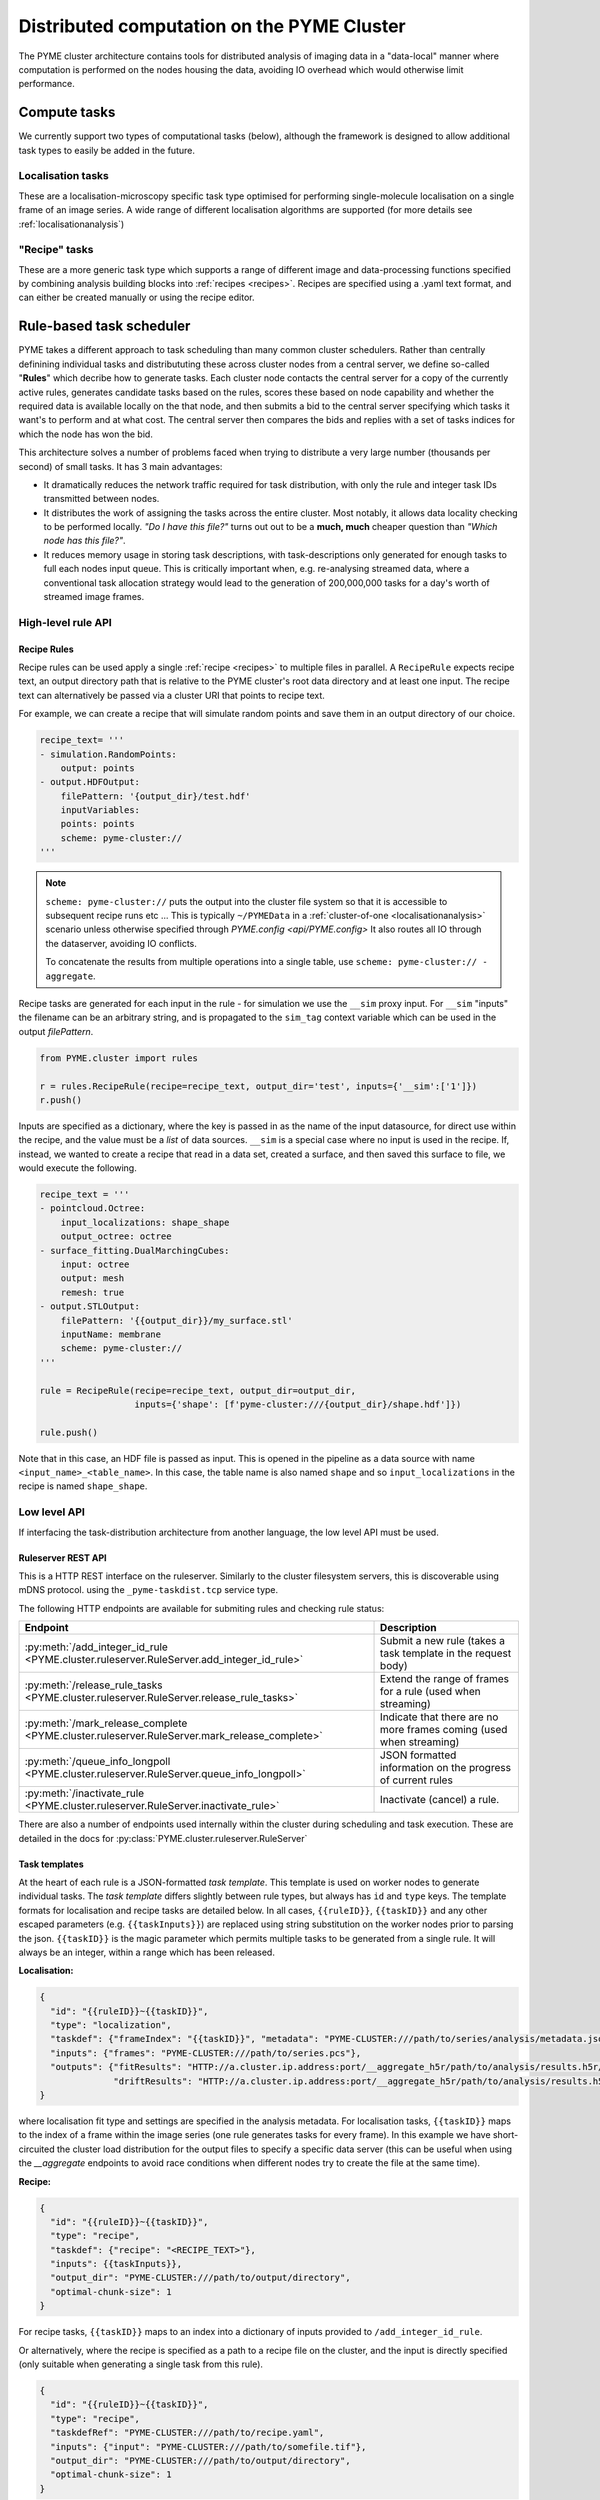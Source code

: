 Distributed computation on the PYME Cluster
*******************************************

The PYME cluster architecture contains tools for distributed analysis of 
imaging data in a "data-local" manner where computation is performed on
the nodes housing the data, avoiding IO overhead which would otherwise limit
performance.

Compute tasks
=============

We currently support two types of computational tasks (below), although the
framework is designed to allow additional task types to easily be added in 
the future. 

Localisation tasks
------------------

These are a localisation-microscopy specific task type optimised for
performing single-molecule localisation on a single frame of an image series.
A wide range of different localisation algorithms are supported (for more details see :ref:`localisationanalysis`)

"Recipe" tasks
--------------

These are a more generic task type which supports a range of different image
and data-processing functions specified by combining analysis building blocks
into :ref:`recipes <recipes>`. Recipes are specified using a .yaml text format,
and can either be created manually or using the recipe editor.


Rule-based task scheduler
=========================

PYME takes a different approach to task scheduling than many 
common cluster schedulers. Rather than centrally definining individual tasks 
and distribututing these across cluster nodes from a central server, 
we define so-called "**Rules**" which decribe how to generate tasks.
Each cluster node contacts the central server for a copy of the currently
active rules, generates candidate tasks based on the rules, scores these
based on node capability and whether the required data is available
locally on the that node, and then submits a bid to the central server 
specifying which tasks it want's to perform and at what cost. The central 
server then compares the bids and replies with a set of tasks indices for
which the node has won the bid.

This architecture solves a number of problems faced when trying to distribute
a very large number (thousands per second) of small tasks. It has 3 main 
advantages: 

- It dramatically reduces the network traffic required for task distribution, 
  with only the rule and integer task IDs transmitted between nodes.
- It distributes the work of assigning the tasks across the entire cluster. 
  Most notably, it allows data locality checking to be performed locally. 
  *"Do I have this file?"* turns out out to be a **much, much** cheaper question than 
  *"Which node has this file?"*. 
- It reduces memory usage in storing task descriptions, with task-descriptions
  only generated for enough tasks to full each nodes input queue. This is 
  critically important when, e.g. re-analysing streamed data, where a 
  conventional task allocation strategy would lead to the generation of 200,000,000 
  tasks for a day's worth of streamed image frames. 


High-level rule API
-------------------

Recipe Rules
''''''''''''

Recipe rules can be used apply a single :ref:`recipe <recipes>` to multiple 
files in parallel. A ``RecipeRule`` expects recipe text, an output directory
path that is relative to the PYME cluster's root data directory and at least
one input. The recipe text can alternatively be passed via a cluster URI that
points to recipe text.

For example, we can create a recipe that will simulate random points and save
them in an output directory of our choice.

.. code-block:: python

    recipe_text= '''
    - simulation.RandomPoints:
        output: points
    - output.HDFOutput:
        filePattern: '{output_dir}/test.hdf'
        inputVariables:
        points: points
        scheme: pyme-cluster://
    '''

.. note::

    ``scheme: pyme-cluster://`` puts the output into the cluster file system so 
    that it is accessible to subsequent recipe runs etc ... This is typically 
    ``~/PYMEData`` in a :ref:`cluster-of-one <localisationanalysis>` scenario 
    unless otherwise specified through `PYME.config <api/PYME.config>` It also 
    routes all IO through the dataserver, avoiding IO conflicts.

    To concatenate the results from multiple operations into a single table, 
    use ``scheme: pyme-cluster:// - aggregate``.

Recipe tasks are generated for each input in the rule - for simulation we use 
the ``__sim`` proxy input. For ``__sim`` "inputs" the filename can be an 
arbitrary string, and is propagated to the ``sim_tag`` context variable which 
can be used in the output `filePattern`.

.. code-block:: python

    from PYME.cluster import rules

    r = rules.RecipeRule(recipe=recipe_text, output_dir='test', inputs={'__sim':['1']})
    r.push()

Inputs are specified as a dictionary, where the key is passed in as the name of 
the input datasource, for direct use within the recipe, and the value must be a 
*list* of data sources.  ``__sim`` is a special case where no input is used in 
the recipe. If, instead, we wanted to create a recipe that read in a data set, 
created a surface, and then saved this surface to file, we would execute the 
following.

.. code-block:: python

    recipe_text = '''
    - pointcloud.Octree:
        input_localizations: shape_shape
        output_octree: octree
    - surface_fitting.DualMarchingCubes:
        input: octree
        output: mesh
        remesh: true
    - output.STLOutput:
        filePattern: '{{output_dir}}/my_surface.stl'
        inputName: membrane
        scheme: pyme-cluster://
    '''

    rule = RecipeRule(recipe=recipe_text, output_dir=output_dir, 
                      inputs={'shape': [f'pyme-cluster:///{output_dir}/shape.hdf']})

    rule.push()

Note that in this case, an HDF file is passed as input. This is opened in the
pipeline as a data source with name ``<input_name>_<table_name>``. In this 
case, the table name is also named ``shape`` and so ``input_localizations`` in 
the recipe is named ``shape_shape``.



Low level API
-------------

If interfacing the task-distribution architecture from another language, the low level API must be
used. 

Ruleserver REST API
''''''''''''''''''''

This is a HTTP REST interface on the ruleserver. Similarly to the
cluster filesystem servers, this is discoverable using mDNS protocol. using the ``_pyme-taskdist.tcp``
service type.

The following HTTP endpoints are available for submiting rules and checking rule status:

============================================================================================== ================
Endpoint                                                                                       Description
============================================================================================== ================
:py:meth:`/add_integer_id_rule <PYME.cluster.ruleserver.RuleServer.add_integer_id_rule>`       Submit a new rule (takes a task template in the request body)
:py:meth:`/release_rule_tasks <PYME.cluster.ruleserver.RuleServer.release_rule_tasks>`         Extend the range of frames for a rule (used when streaming)
:py:meth:`/mark_release_complete <PYME.cluster.ruleserver.RuleServer.mark_release_complete>`   Indicate that there are no more frames coming (used when streaming)
:py:meth:`/queue_info_longpoll <PYME.cluster.ruleserver.RuleServer.queue_info_longpoll>`       JSON formatted information on the progress of current rules
:py:meth:`/inactivate_rule <PYME.cluster.ruleserver.RuleServer.inactivate_rule>`               Inactivate (cancel) a rule.
============================================================================================== ================

There are also a number of endpoints used internally within the cluster during scheduling and 
task execution. These are detailed in the docs for :py:class:`PYME.cluster.ruleserver.RuleServer`


Task templates
''''''''''''''

At the heart of each rule is a JSON-formatted *task template*. This template is used on worker nodes
to generate individual tasks. The *task template* differs slightly between rule types, but always
has ``id`` and ``type`` keys. The template formats for localisation and recipe tasks are detailed
below. In all cases, ``{{ruleID}}``, ``{{taskID}}`` and any other escaped parameters (e.g. ``{{taskInputs}}``)
are replaced using string substitution on the worker nodes prior to parsing the json. ``{{taskID}}``
is the magic parameter which permits multiple tasks to be generated from a single rule. It will 
always be an integer, within a range which has been released. 

**Localisation:**

.. code-block:: text

    {
      "id": "{{ruleID}}~{{taskID}}",
      "type": "localization",
      "taskdef": {"frameIndex": "{{taskID}}", "metadata": "PYME-CLUSTER:///path/to/series/analysis/metadata.json"},
      "inputs": {"frames": "PYME-CLUSTER:///path/to/series.pcs"},
      "outputs": {"fitResults": "HTTP://a.cluster.ip.address:port/__aggregate_h5r/path/to/analysis/results.h5r/FitResults",
                  "driftResults": "HTTP://a.cluster.ip.address:port/__aggregate_h5r/path/to/analysis/results.h5r/DriftResults"}
    }

where localisation fit type and settings are specified in the analysis metadata. For localisation tasks,
``{{taskID}}`` maps to the index of a frame within the image series (one rule generates tasks for every
frame). In this example we have short-circuited the cluster load distribution for the output files to 
specify a specific data server (this can be useful when using the `__aggregate` endpoints to avoid race conditions when different nodes try to create the 
file at the same time).

**Recipe:**

.. code-block:: text

    {
      "id": "{{ruleID}}~{{taskID}}",
      "type": "recipe",
      "taskdef": {"recipe": "<RECIPE_TEXT>"},
      "inputs": {{taskInputs}},
      "output_dir": "PYME-CLUSTER:///path/to/output/directory",
      "optimal-chunk-size": 1
    }

For recipe tasks, ``{{taskID}}`` maps to an index into a dictionary of inputs provided to 
``/add_integer_id_rule``.


Or alternatively, where the recipe is specified as a path to a recipe file on the cluster, and the
input is directly specified (only suitable when generating a single task from this rule).

.. code-block:: text

    {
      "id": "{{ruleID}}~{{taskID}}",
      "type": "recipe",
      "taskdefRef": "PYME-CLUSTER:///path/to/recipe.yaml",
      "inputs": {"input": "PYME-CLUSTER:///path/to/somefile.tif"},
      "output_dir": "PYME-CLUSTER:///path/to/output/directory",
      "optimal-chunk-size": 1
    }



Example
'''''''

This creates a recipe rule which performs a Gaussian filter on a set of files. 

**Recipe (filter.yaml):**

.. code-block:: yaml

    - filters.GaussianFilter:
        inputName: input
        outputName: filtered
        sigmaX: 5.0
        sigmaY: 5.0
    - output.ImageOutput:
        filePattern: '{output_dir}/{file_stub}.tif'
        inputName: filtered
        scheme: pyme-cluster://

**REST request**

.. code-block:: python

    import requests

    payload = '''

    {
      "template":  {
        "id": "{{ruleID}}~{{taskID}}",
        "type": "recipe",
        "taskdefRef": "PYME-CLUSTER:///path/to/filter.yaml",
        "inputs": {{taskInputs}},
        "output_dir": "PYME-CLUSTER:///path/to/output/directory",
        "optimal-chunk-size": 1
      },
      "inputsByTask": {
        0: {"input": "PYME-CLUSTER:///path/to/file0.tif"},
        1: {"input": "PYME-CLUSTER:///path/to/file1.tif"},
        2: {"input": "PYME-CLUSTER:///path/to/file2.tif"}
        }
    }
    ''''

    # NOTE - as we know the number of tasks in advance, we can provide the optional max_tasks, 
    # release_start, and release_end parameters to the REST call and avoid the need to call 
    # /release_rule_tasks and /mark_release_complete

    requests.post('HTTP://ruleserver.ip:port/add_integer_id_rule?max_tasks=3&release_start=0&release_end=3', 
                  data=payload, headers={'Content-Type': 'application/json'})






